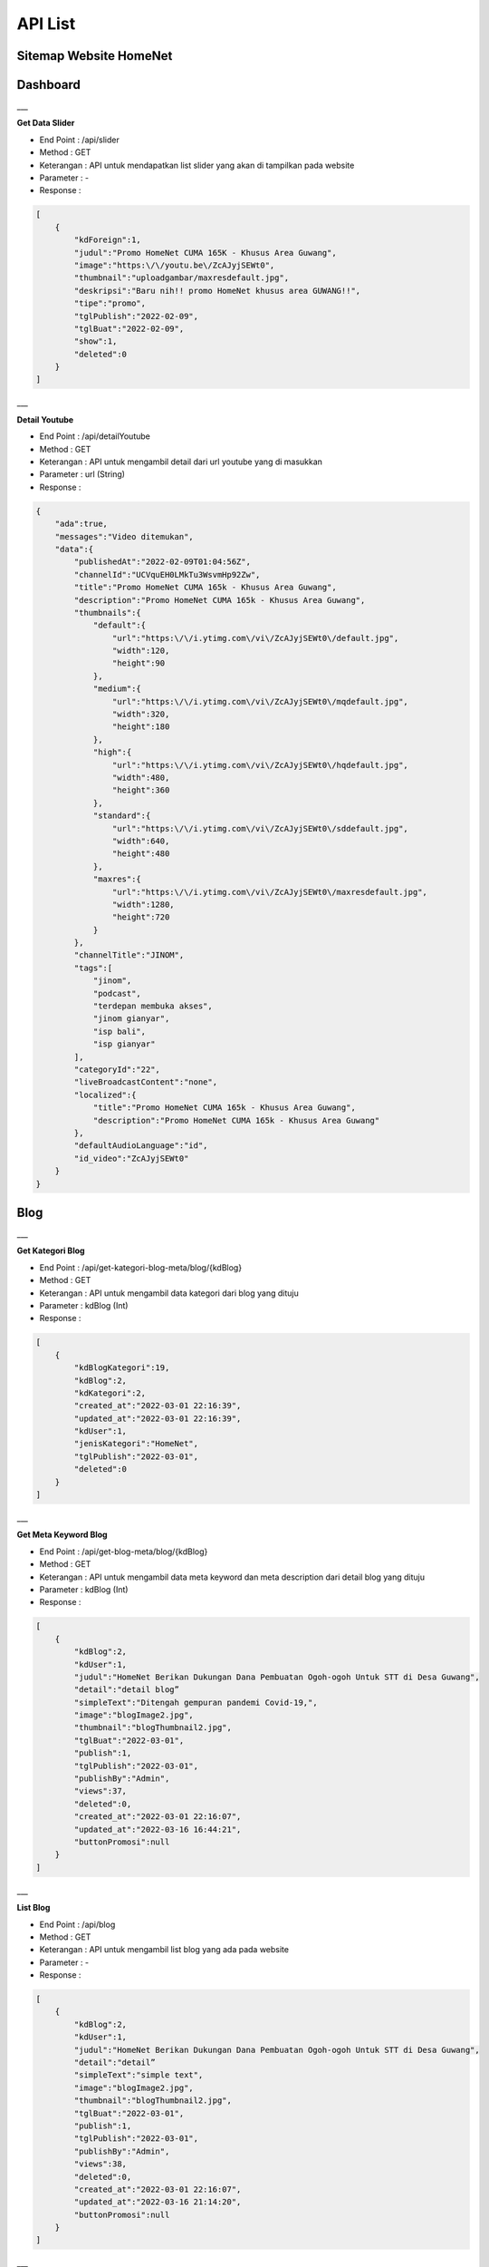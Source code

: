 API List
=======================


Sitemap Website HomeNet
--------

.. image:: ./images/image-3.png
   :width: 100%
   :align: center


.. info::

    Berikut merupakan API List yang digunakan pada website HomeNet
    
    Sitemap dapat dilihat melalui link berikut : Sitemap_


Dashboard
-------------------

___

**Get Data Slider**

- End Point : /api/slider
- Method : GET
- Keterangan : API untuk mendapatkan list slider yang akan di tampilkan pada website 
- Parameter : -
- Response :
.. code-block:: json

    [
        {
            "kdForeign":1,
            "judul":"Promo HomeNet CUMA 165K - Khusus Area Guwang",
            "image":"https:\/\/youtu.be\/ZcAJyjSEWt0",
            "thumbnail":"uploadgambar/maxresdefault.jpg",
            "deskripsi":"Baru nih!! promo HomeNet khusus area GUWANG!!",
            "tipe":"promo",
            "tglPublish":"2022-02-09",
            "tglBuat":"2022-02-09",
            "show":1,
            "deleted":0
        }
    ]

___

**Detail Youtube**

- End Point : /api/detailYoutube
- Method : GET
- Keterangan : API untuk mengambil detail dari url youtube yang di masukkan
- Parameter : url (String)
- Response :
.. code-block:: json

    {
        "ada":true,
        "messages":"Video ditemukan",
        "data":{
            "publishedAt":"2022-02-09T01:04:56Z",
            "channelId":"UCVquEH0LMkTu3WsvmHp92Zw",
            "title":"Promo HomeNet CUMA 165k - Khusus Area Guwang",
            "description":"Promo HomeNet CUMA 165k - Khusus Area Guwang",
            "thumbnails":{
                "default":{
                    "url":"https:\/\/i.ytimg.com\/vi\/ZcAJyjSEWt0\/default.jpg",
                    "width":120,
                    "height":90
                },
                "medium":{
                    "url":"https:\/\/i.ytimg.com\/vi\/ZcAJyjSEWt0\/mqdefault.jpg",
                    "width":320,
                    "height":180
                },
                "high":{
                    "url":"https:\/\/i.ytimg.com\/vi\/ZcAJyjSEWt0\/hqdefault.jpg",
                    "width":480,
                    "height":360
                },
                "standard":{
                    "url":"https:\/\/i.ytimg.com\/vi\/ZcAJyjSEWt0\/sddefault.jpg",
                    "width":640,
                    "height":480
                },
                "maxres":{
                    "url":"https:\/\/i.ytimg.com\/vi\/ZcAJyjSEWt0\/maxresdefault.jpg",
                    "width":1280,
                    "height":720
                }
            },
            "channelTitle":"JINOM",
            "tags":[
                "jinom",
                "podcast",
                "terdepan membuka akses",
                "jinom gianyar",
                "isp bali",
                "isp gianyar"
            ],
            "categoryId":"22",
            "liveBroadcastContent":"none",
            "localized":{
                "title":"Promo HomeNet CUMA 165k - Khusus Area Guwang",
                "description":"Promo HomeNet CUMA 165k - Khusus Area Guwang"
            },
            "defaultAudioLanguage":"id",
            "id_video":"ZcAJyjSEWt0"
        }
    }

Blog
-------------------

___

**Get Kategori Blog**

- End Point : /api/get-kategori-blog-meta/blog/{kdBlog}
- Method : GET
- Keterangan : API untuk mengambil data kategori dari blog yang dituju
- Parameter : kdBlog (Int)
- Response :
.. code-block:: json

    [
        {
            "kdBlogKategori":19,
            "kdBlog":2,
            "kdKategori":2,
            "created_at":"2022-03-01 22:16:39",
            "updated_at":"2022-03-01 22:16:39",
            "kdUser":1,
            "jenisKategori":"HomeNet",
            "tglPublish":"2022-03-01",
            "deleted":0
        }
    ]

___

**Get Meta Keyword Blog**

- End Point : /api/get-blog-meta/blog/{kdBlog}
- Method : GET
- Keterangan : API untuk mengambil data meta keyword dan meta description dari detail blog yang dituju
- Parameter : kdBlog (Int)
- Response :
.. code-block:: json

    [
        {
            "kdBlog":2,
            "kdUser":1,
            "judul":"HomeNet Berikan Dukungan Dana Pembuatan Ogoh-ogoh Untuk STT di Desa Guwang",
            "detail":"detail blog”
            "simpleText":"Ditengah gempuran pandemi Covid-19,",
            "image":"blogImage2.jpg",
            "thumbnail":"blogThumbnail2.jpg",
            "tglBuat":"2022-03-01",
            "publish":1,
            "tglPublish":"2022-03-01",
            "publishBy":"Admin",
            "views":37,
            "deleted":0,
            "created_at":"2022-03-01 22:16:07",
            "updated_at":"2022-03-16 16:44:21",
            "buttonPromosi":null
        }
    ]

___

**List Blog**

- End Point : /api/blog
- Method : GET
- Keterangan : API untuk mengambil list blog yang ada pada website
- Parameter : -
- Response :
.. code-block:: json

    [
        {
            "kdBlog":2,
            "kdUser":1,
            "judul":"HomeNet Berikan Dukungan Dana Pembuatan Ogoh-ogoh Untuk STT di Desa Guwang",
            "detail":"detail”
            "simpleText":"simple text",
            "image":"blogImage2.jpg",
            "thumbnail":"blogThumbnail2.jpg",
            "tglBuat":"2022-03-01",
            "publish":1,
            "tglPublish":"2022-03-01",
            "publishBy":"Admin",
            "views":38,
            "deleted":0,
            "created_at":"2022-03-01 22:16:07",
            "updated_at":"2022-03-16 21:14:20",
            "buttonPromosi":null
        }
    ]

___

**Blog Populer**

- End Point : /api/blog-populer
- Method : GET
- Keterangan : API untuk mengambil list blog yang populer
- Parameter : -
- Response :
.. code-block:: json

    [
        {
            "kdBlog":2,
            "kdUser":1,
            "judul":"HomeNet Berikan Dukungan Dana Pembuatan Ogoh-ogoh Untuk STT di Desa Guwang",
            "detail":"Detail",
            "simpleText":"simpletext",
            "image":"blogImage2.jpg",
            "thumbnail":"blogThumbnail2.jpg",
            "tglBuat":"2022-03-01",
            "publish":1,
            "tglPublish":"2022-03-01",
            "publishBy":"Admin",
            "views":39,
            "deleted":0,
            "created_at":"2022-03-01 22:16:07",
            "updated_at":"2022-03-16 21:31:56",
            "buttonPromosi":null
        }
    ]

___

**Detail Blog**

- End Point : /api/blog-detail/{kdBlog}
- Method : GET
- Keterangan : API untuk mengambil detail blog
- Parameter : kdBlog (Int)
- Response :
.. code-block:: json

    [
        {
            "kdBlog":2,
            "kdUser":1,
            "judul":"HomeNet Berikan Dukungan Dana Pembuatan Ogoh-ogoh Untuk STT di Desa Guwang",
            "detail":"Detail",
            "simpleText":"simpletext",
            "image":"blogImage2.jpg",
            "thumbnail":"blogThumbnail2.jpg",
            "tglBuat":"2022-03-01",
            "publish":1,
            "tglPublish":"2022-03-01",
            "publishBy":"Admin",
            "views":39,
            "deleted":0,
            "created_at":"2022-03-01 22:16:07",
            "updated_at":"2022-03-16 21:31:56",
            "buttonPromosi":null
        }
    ]

___

Promo
-------------------

___

**Meta Keyword Promo**

- End Point : /api/get-promo-meta/promo/{kdPromo}
- Method : GET
- Keterangan : API untuk mengambil data meta keyword dan meta description dari detail promo yang dituju
- Parameter : kdPromo (Int)
- Response :
.. code-block:: json

    [
        {
            "kdPromo":1,
            "kdUser":1,
            "judul":"Promo Area Guwang",
            "detail":"detail",
            "simpleText":"Free registrasi",
            "showPromo":1,
            "image":"gambar.png",
            "thumbnail":" maxresdefault.jpg",
            "tglBuat":"2022-02-01",
            "deleted":0,
            "created_at":"2022-02-02 06:50:46",
            "updated_at":"2022-03-11 15:25:15",
            "buttonPromosi":"Guwang"
        }
    ]

___

**List Promo**

- End Point : /api/list-promo
- Method : GET
- Keterangan : API untuk mengambil data list promo
- Parameter : -
- Response :
.. code-block:: json

    {
        "current_page":1,
        "data":[
            {
                "kdPromo":1,
                "kdUser":1,
                "judul":"Promo HomeNet CUMA 165K - Khusus Area Guwang",
                "detail":"Detail",
                "simpleText":"Baru nih!! promo HomeNet khusus area GUWANG!!",
                "showPromo":1,
                "image":"https:\/\/youtu.be\/ZcAJyjSEWt0",
                "thumbnail":" maxresdefault.jpg",
                "tglBuat":"2022-02-09",
                "deleted":0,
                "created_at":"2022-02-02 06:50:46",
                "updated_at":"2022-03-10 22:43:01",
                "buttonPromosi":"Guwang"
            }
        ],
        "first_page_url":"https:\/\/homenet.id\/api\/list-promo?page=1",
        "from":1,
        "last_page":1,
        "last_page_url":"https:\/\/homenet.id\/api\/list-promo?page=1",
        "next_page_url":null,
        "path":"https:\/\/homenet.id\/api\/list-promo",
        "per_page":"15",
        "prev_page_url":null,
        "to":1,
        "total":1
    }

___

**Detail Promo**

- End Point : /api/promo-detail/{kdPromo}
- Method : GET
- Keterangan : API untuk mengambil detail promo
- Parameter : kdPromo (Int)
- Response :
.. code-block:: json

    [
        {
            "kdPromo":1,
            "kdUser":1,
            "judul":"Promo HomeNet CUMA 165K - Khusus Area Guwang",
            "detail":"Detail",
            "simpleText":"Baru nih!! promo HomeNet khusus area GUWANG!!",
            "showPromo":1,
            "image":"gambar.png",
            "thumbnail":"thumbnail.png",
            "tglBuat":"2022-02-09",
            "deleted":0,
            "created_at":"2022-02-02 06:50:46",
            "updated_at":"2022-03-10 22:43:01",
            "buttonPromosi":"Guwang"
        }
    ]

___

**Promo Lainnya**

- End Point : /api/promo-lainnya/{kdPromo}
- Method : GET
- Keterangan : API untuk mengambil list promo lainnya
- Parameter : kdPromo (Int)
- Response :
.. code-block:: json

    [
        {
            "kdPromo":1,
            "kdUser":1,
            "judul":"Promo HomeNet CUMA 165K - Khusus Area Guwang",
            "detail":"Detail",
            "simpleText":"Baru nih!! promo HomeNet khusus area GUWANG!!",
            "showPromo":1,
            "image":"gambar.png",
            "thumbnail":"thumbnail.png",
            "tglBuat":"2022-02-09",
            "deleted":0,
            "created_at":"2022-02-02 06:50:46",
            "updated_at":"2022-03-10 22:43:01",
            "buttonPromosi":"Guwang"
        }
    ]

___

**Promo Wilayah**

- End Point : /api/getPromoWilayah
- Method : GET
- Keterangan : API untuk mengambil list wilayah yang terkena promo
- Parameter : -
- Response :
.. code-block:: json

    ["Guwang"]

News
-------------------

___

**List News**

- End Point : /api/list-news
- Method : GET
- Keterangan : API untuk mengambil data list news
- Parameter : -
- Response :
.. code-block:: json

    {
        "current_page":1,
        "data":[
            {
                "kdNews":2,
                "kdUser":1,
                "judul":"LAGI! Harley vs Truk Tabrakan di Jalur Tengkorak",
                "detail":"Detail",
                "simpleText":"SimpleText",
                "showNews":1,
                "image":"https:\/\/www.youtube.com\/watch?v=b5MaTpEq-7Y",
                "thumbnail":" maxresdefault.jpg",
                "tglBuat":"2022-03-12",
                "deleted":0,
                "created_at":"2022-03-12 09:10:37",
                "updated_at":"2022-03-16 21:36:31",
                "buttonPromosi":null,
                "views":23
            },
            {
                "kdNews":1,
                "kdUser":1,
                "judul":"HomeNet Berikan Dukungan Dana Pembuatan Ogoh-ogoh",
                "detail":"Detail",
                "simpleText":"",
                "showNews":1,
                "image":"image.png",
                "thumbnail":"hthumbnail.png ",
                "tglBuat":"2022-03-07",
                "deleted":0,
                "created_at":"2022-03-07 14:39:00",
                "updated_at":"2022-03-16 21:36:50",
                "buttonPromosi":"Guwang",
                "views":6
            }
        ],
        "first_page_url":"https:\/\/update.homenet.id\/api\/list-news?page=1",
        "from":1,
        "last_page":1,
        "last_page_url":"https:\/\/update.homenet.id\/api\/list-news?page=1",
        "next_page_url":null,
        "path":"https:\/\/update.homenet.id\/api\/list-news",
        "per_page":"15",
        "prev_page_url":null,
        "to":2,
        "total":2
    }

___

**Meta Keyword News**

- End Point : /api/get-news-meta/news/{kdNews}
- Method : GET
- Keterangan : API untuk mengambil data meta keyword dan meta description dari detail news yang dituju
- Parameter : kdNews (Int)
- Response :
.. code-block:: json

    [
        {
            "kdNews":2,
            "kdUser":1,
            "judul":"LAGI! Harley vs Truk Tabrakan di Jalur Tengkorak Denpasar",
            "detail":"detail ",
            "showNews":1,
            "image":"https:\/\/www.youtube.com\/watch?v=b5MaTpEq-7Y",
            "thumbnail":"maxresdefault.jpg",
            "tglBuat":"2022-03-12",
            "deleted":0,
            "created_at":"2022-03-12 09:10:37",
            "updated_at":"2022-03-16 21:22:10",
            "buttonPromosi":null,
            "views":22
        }
    ]

___

**Detail News**

- End Point : /api/news-detail/{kdNews}
- Method : GET
- Keterangan : API untuk mengambil detail news
- Parameter : kdNews (Int)
- Response :
.. code-block:: json

    [
        {
            "kdNews":1,
            "kdUser":1,
            "judul":"HomeNet Berikan Dukungan Dana Pembuatan Ogoh-ogoh Untuk STT di Desa Guwang",
            "detail":"Detail ",
            "showNews":1,
            "image":"image.png",
            "thumbnail":"thumbnail.png",
            "tglBuat":"2022-03-07",
            "deleted":0,
            "created_at":"2022-03-07 14:39:00",
            "updated_at":"2022-03-16 21:56:37",
            "buttonPromosi":"Guwang",
            "views":7
        }
    ]

___

**News Lainnya**

- End Point : /api/news-lainnya/{kdNews}
- Method : GET
- Keterangan : API untuk mengambil list news lainnya
- Parameter : kdNews (Int)
- Response :
.. code-block:: json

    [
        {
            "kdPromo":1,
            "kdUser":1,
            "judul":"Promo HomeNet CUMA 165K - Khusus Area Guwang",
            "detail":"Detail",
            "simpleText":"Baru nih!! promo HomeNet khusus area GUWANG!!",
            "showPromo":1,
            "image":"gambar.png",
            "thumbnail":"thumbnail.png",
            "tglBuat":"2022-02-09",
            "deleted":0,
            "created_at":"2022-02-02 06:50:46",
            "updated_at":"2022-03-10 22:43:01",
            "buttonPromosi":"Guwang"
        }
    ]

___

Registrasi
-------------------

___


**Registrasi**

- End Point : https://sgm.jinom.net/api/pelanggan/registrasi/homenet
- Method : POST
- Keterangan : API untuk registrasi pelanggan HomeNet pada website
- Parameter : -
- Body :
.. code-block:: json
    {
        lokasi : {
            lat : "-8.612251870527771",
            lng : "115.28450572515273",
            wilayah : "Guwang",
            provinsi : "BALI",
            kabupaten : "KABUPATEN GIANYAR",
            kecamatan : "SUKAWATI",
            kelurahan : "GUWANG",
            end_point_id : "475",
            nama_end_point : "AJ08038",
            panjang_kabel : "146"
        },
        data : {
            presale_id : "10280",
            siteID : "AJ080380016",
            alamat : "Jl. Bima, Guwang, Kec. Sukawati",
            fotoRumah : " 202202121114159411.png",
            paket: {
                paket_id : 3,
                nama_paket : "HomeNet Lite Promo",
                diskon : true,
                harga_sebelum_diskon : 250000,
                persentase_diskon : 34,
                harga_setelah_diskon : 165000,
            },
            registrasi : {
                nama : "Hendra Setiawan",
                no_identitas : "101010101",
                file_identitas : file,
                telepon : "085737779404",
                email : "hendrapgpyph@gmail.com",
                brand_saat_ini : "Indihome",
                bulanan_internet_saat_ini : "250000",
                bukti_pembayaran_terakhir : file
            }
        }
    }


- Response :
.. code-block:: json

    [
        {
            "kdPromo":1,
            "kdUser":1,
            "judul":"Promo HomeNet CUMA 165K - Khusus Area Guwang",
            "detail":"Detail",
            "simpleText":"Baru nih!! promo HomeNet khusus area GUWANG!!",
            "showPromo":1,
            "image":"gambar.png",
            "thumbnail":"thumbnail.png",
            "tglBuat":"2022-02-09",
            "deleted":0,
            "created_at":"2022-02-02 06:50:46",
            "updated_at":"2022-03-10 22:43:01",
            "buttonPromosi":"Guwang"
        }
    ]

.. _Sitemap: https://octopus.do/0a5gypmgkr2g